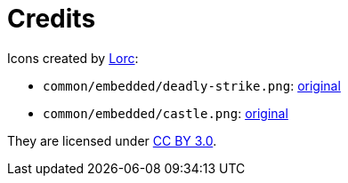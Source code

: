 = Credits

Icons created by http://lorcblog.blogspot.com/[Lorc]:

* `common/embedded/deadly-strike.png`: https://game-icons.net/1x1/lorc/deadly-strike.html[original]
* `common/embedded/castle.png`: https://game-icons.net/1x1/lorc/castle.html[original]

They are licensed under https://creativecommons.org/licenses/by/3.0/[CC BY 3.0].
